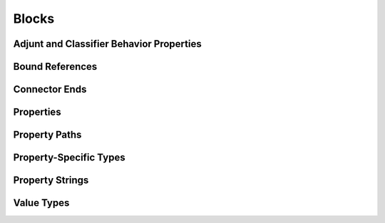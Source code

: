 Blocks
==================================================

.. diagram:: Blocks
   :model: sysml

Adjunt and Classifier Behavior Properties
--------------------------------------------------

.. diagram:: Adjunt and Classifier Behavior Properties
   :model: sysml

Bound References
--------------------------------------------------

.. diagram:: Bound References
   :model: sysml

Connector Ends
--------------------------------------------------

.. diagram:: Connector Ends
   :model: sysml

Properties
--------------------------------------------------

.. diagram:: Properties
   :model: sysml

Property Paths
--------------------------------------------------

.. diagram:: Property Paths
   :model: sysml

Property-Specific Types
--------------------------------------------------

.. diagram:: Property-Specific Types
   :model: sysml

Property Strings
--------------------------------------------------

.. diagram:: Property Strings
   :model: sysml

Value Types
--------------------------------------------------

.. diagram:: Value Types
   :model: sysml


